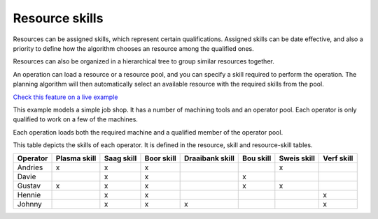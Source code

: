 ===============
Resource skills
===============

Resources can be assigned skills, which represent certain qualifications.
Assigned skills can be date effective, and also a priority to define how the
algorithm chooses an resource among the qualified ones.

Resources can also be organized in a hierarchical tree to group
similar resources together.

An operation can load a resource or a resource pool, and you can specify
a skill required to perform the operation. The planning algorithm will then
automatically select an available resource with the required skills from
the pool.

`Check this feature on a live example <https://demo.frepple.com/resource-skills/data/input/resource/>`_

This example models a simple job shop. It has a number of machining tools and
an operator pool. Each operator is only qualified to work on a few of the
machines.

Each operation loads both the required machine and a qualified member of the
operator pool.

This table depicts the skills of each operator. It is defined in the
resource, skill and resource-skill tables.

+----------+--------+-------+-------+-----------+-------+-------+-------+
| Operator | Plasma | Saag  | Boor  | Draaibank | Bou   | Sweis | Verf  |
|          | skill  | skill | skill | skill     | skill | skill | skill |
+==========+========+=======+=======+===========+=======+=======+=======+     
| Andries  |   x    |   x   |   x   |           |       |   x   |       |
+----------+--------+-------+-------+-----------+-------+-------+-------+
| Davie    |        |   x   |   x   |           |   x   |       |       |
+----------+--------+-------+-------+-----------+-------+-------+-------+
| Gustav   |   x    |   x   |   x   |           |   x   |   x   |       |
+----------+--------+-------+-------+-----------+-------+-------+-------+
| Hennie   |        |   x   |   x   |           |       |       |   x   |
+----------+--------+-------+-------+-----------+-------+-------+-------+
| Johnny   |        |   x   |   x   |   x       |       |       |   x   |
+----------+--------+-------+-------+-----------+-------+-------+-------+
